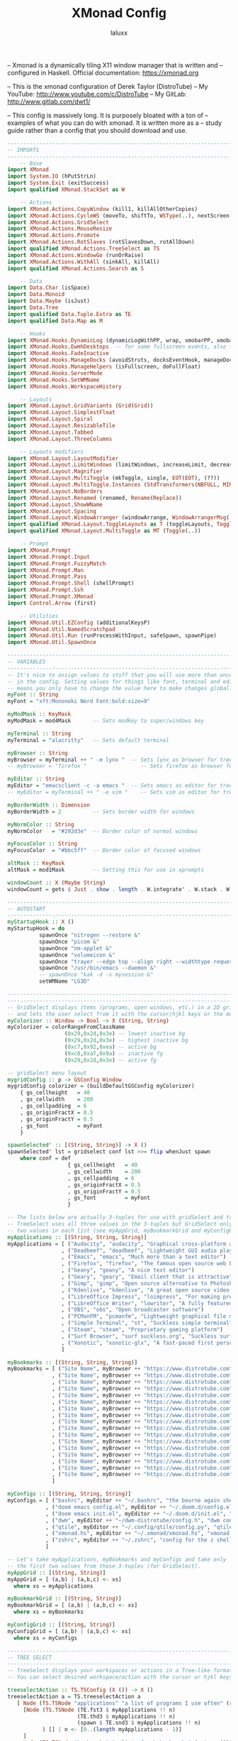 #+TITLE: XMonad Config
#+AUTHOR: laluxx
#+PROPERTY: header-args :tangle xmonad.hs
#+auto_tangle: t
#+STARTUP: showeverything


-- Xmonad is a dynamically tiling X11 window manager that is written and
-- configured in Haskell. Official documentation: https://xmonad.org

-- This is the xmonad configuration of Derek Taylor (DistroTube)
-- My YouTube: http://www.youtube.com/c/DistroTube
-- My GitLab:  http://www.gitlab.com/dwt1/

-- This config is massively long. It is purposely bloated with a ton of
-- examples of what you can do with xmonad. It is written more as a
-- study guide rather than a config that you should download and use.

#+begin_src haskell
------------------------------------------------------------------------
-- IMPORTS
------------------------------------------------------------------------
    -- Base
import XMonad
import System.IO (hPutStrLn)
import System.Exit (exitSuccess)
import qualified XMonad.StackSet as W

    -- Actions
import XMonad.Actions.CopyWindow (kill1, killAllOtherCopies)
import XMonad.Actions.CycleWS (moveTo, shiftTo, WSType(..), nextScreen, prevScreen)
import XMonad.Actions.GridSelect
import XMonad.Actions.MouseResize
import XMonad.Actions.Promote
import XMonad.Actions.RotSlaves (rotSlavesDown, rotAllDown)
import qualified XMonad.Actions.TreeSelect as TS
import XMonad.Actions.WindowGo (runOrRaise)
import XMonad.Actions.WithAll (sinkAll, killAll)
import qualified XMonad.Actions.Search as S

    -- Data
import Data.Char (isSpace)
import Data.Monoid
import Data.Maybe (isJust)
import Data.Tree
import qualified Data.Tuple.Extra as TE
import qualified Data.Map as M

    -- Hooks
import XMonad.Hooks.DynamicLog (dynamicLogWithPP, wrap, xmobarPP, xmobarColor, shorten, PP(..))
import XMonad.Hooks.EwmhDesktops  -- for some fullscreen events, also for xcomposite in obs.
import XMonad.Hooks.FadeInactive
import XMonad.Hooks.ManageDocks (avoidStruts, docksEventHook, manageDocks, ToggleStruts(..))
import XMonad.Hooks.ManageHelpers (isFullscreen, doFullFloat)
import XMonad.Hooks.ServerMode
import XMonad.Hooks.SetWMName
import XMonad.Hooks.WorkspaceHistory

    -- Layouts
import XMonad.Layout.GridVariants (Grid(Grid))
import XMonad.Layout.SimplestFloat
import XMonad.Layout.Spiral
import XMonad.Layout.ResizableTile
import XMonad.Layout.Tabbed
import XMonad.Layout.ThreeColumns

    -- Layouts modifiers
import XMonad.Layout.LayoutModifier
import XMonad.Layout.LimitWindows (limitWindows, increaseLimit, decreaseLimit)
import XMonad.Layout.Magnifier
import XMonad.Layout.MultiToggle (mkToggle, single, EOT(EOT), (??))
import XMonad.Layout.MultiToggle.Instances (StdTransformers(NBFULL, MIRROR, NOBORDERS))
import XMonad.Layout.NoBorders
import XMonad.Layout.Renamed (renamed, Rename(Replace))
import XMonad.Layout.ShowWName
import XMonad.Layout.Spacing
import XMonad.Layout.WindowArranger (windowArrange, WindowArrangerMsg(..))
import qualified XMonad.Layout.ToggleLayouts as T (toggleLayouts, ToggleLayout(Toggle))
import qualified XMonad.Layout.MultiToggle as MT (Toggle(..))

    -- Prompt
import XMonad.Prompt
import XMonad.Prompt.Input
import XMonad.Prompt.FuzzyMatch
import XMonad.Prompt.Man
import XMonad.Prompt.Pass
import XMonad.Prompt.Shell (shellPrompt)
import XMonad.Prompt.Ssh
import XMonad.Prompt.XMonad
import Control.Arrow (first)

    -- Utilities
import XMonad.Util.EZConfig (additionalKeysP)
import XMonad.Util.NamedScratchpad
import XMonad.Util.Run (runProcessWithInput, safeSpawn, spawnPipe)
import XMonad.Util.SpawnOnce

------------------------------------------------------------------------
-- VARIABLES
------------------------------------------------------------------------
-- It's nice to assign values to stuff that you will use more than once
-- in the config. Setting values for things like font, terminal and editor
-- means you only have to change the value here to make changes globally.
myFont :: String
myFont = "xft:Mononoki Nerd Font:bold:size=9"

myModMask :: KeyMask
myModMask = mod4Mask       -- Sets modkey to super/windows key

myTerminal :: String
myTerminal = "alacritty"   -- Sets default terminal

myBrowser :: String
myBrowser = myTerminal ++ " -e lynx "  -- Sets lynx as browser for tree select
-- myBrowser = "firefox "                 -- Sets firefox as browser for tree select

myEditor :: String
myEditor = "emacsclient -c -a emacs "  -- Sets emacs as editor for tree select
-- myEditor = myTerminal ++ " -e vim "    -- Sets vim as editor for tree select

myBorderWidth :: Dimension
myBorderWidth = 2          -- Sets border width for windows

myNormColor :: String
myNormColor   = "#292d3e"  -- Border color of normal windows

myFocusColor :: String
myFocusColor  = "#bbc5ff"  -- Border color of focused windows

altMask :: KeyMask
altMask = mod1Mask         -- Setting this for use in xprompts

windowCount :: X (Maybe String)
windowCount = gets $ Just . show . length . W.integrate' . W.stack . W.workspace . W.current . windowset

------------------------------------------------------------------------
-- AUTOSTART
------------------------------------------------------------------------
myStartupHook :: X ()
myStartupHook = do
          spawnOnce "nitrogen --restore &"
          spawnOnce "picom &"
          spawnOnce "nm-applet &"
          spawnOnce "volumeicon &"
          spawnOnce "trayer --edge top --align right --widthtype request --padding 6 --SetDockType true --SetPartialStrut true --expand true --monitor 1 --transparent true --alpha 0 --tint 0x292d3e --height 18 &"
          spawnOnce "/usr/bin/emacs --daemon &"
          -- spawnOnce "kak -d -s mysession &"
          setWMName "LG3D"

------------------------------------------------------------------------ -- GRID SELECT
------------------------------------------------------------------------
-- GridSelect displays items (programs, open windows, etc.) in a 2D grid
-- and lets the user select from it with the cursor/hjkl keys or the mouse.
myColorizer :: Window -> Bool -> X (String, String)
myColorizer = colorRangeFromClassName
                  (0x29,0x2d,0x3e) -- lowest inactive bg
                  (0x29,0x2d,0x3e) -- highest inactive bg
                  (0xc7,0x92,0xea) -- active bg
                  (0xc0,0xa7,0x9a) -- inactive fg
                  (0x29,0x2d,0x3e) -- active fg

-- gridSelect menu layout
mygridConfig :: p -> GSConfig Window
mygridConfig colorizer = (buildDefaultGSConfig myColorizer)
    { gs_cellheight   = 40
    , gs_cellwidth    = 200
    , gs_cellpadding  = 6
    , gs_originFractX = 0.5
    , gs_originFractY = 0.5
    , gs_font         = myFont
    }

spawnSelected' :: [(String, String)] -> X ()
spawnSelected' lst = gridselect conf lst >>= flip whenJust spawn
    where conf = def
                   { gs_cellheight   = 40
                   , gs_cellwidth    = 200
                   , gs_cellpadding  = 6
                   , gs_originFractX = 0.5
                   , gs_originFractY = 0.5
                   , gs_font         = myFont
                   }

-- The lists below are actually 3-tuples for use with gridSelect and treeSelect.
-- TreeSelect uses all three values in the 3-tuples but GridSelect only needs first
-- two values in each list (see myAppGrid, myBookmarkGrid and myConfigGrid below).
myApplications :: [(String, String, String)]
myApplications = [ ("Audacity", "audacity", "Graphical cross-platform audio eidtor")
                 , ("Deadbeef", "deadbeef", "Lightweight GUI audio player")
                 , ("Emacs", "emacs", "Much more than a text editor")
                 , ("Firefox", "firefox", "The famous open source web browser")
                 , ("Geany", "geany", "A nice text editor")
                 , ("Geary", "geary", "Email client that is attractive")
                 , ("Gimp", "gimp", "Open source alternative to Photoshop")
                 , ("Kdenlive", "kdenlive", "A great open source video editor")
                 , ("LibreOffice Impress", "loimpress", "For making presentations")
                 , ("LibreOffice Writer", "lowriter", "A fully featured word processor")
                 , ("OBS", "obs", "Open broadcaster software")
                 , ("PCManFM", "pcmanfm", "Lightweight graphical file manager")
                 , ("Simple Terminal", "st", "Suckless simple terminal")
                 , ("Steam", "steam", "Proprietary gaming platform")
                 , ("Surf Browser", "surf suckless.org", "Suckless surf web browser")
                 , ("Xonotic", "xonotic-glx", "A fast-paced first person shooter")
                 ]

myBookmarks :: [(String, String, String)]
myBookmarks = [ ("Site Name", myBrowser ++ "https://www.distrotube.com", "Official website for DistroTube")
              , ("Site Name", myBrowser ++ "https://www.distrotube.com", "Official website for DistroTube")
              , ("Site Name", myBrowser ++ "https://www.distrotube.com", "Official website for DistroTube")
              , ("Site Name", myBrowser ++ "https://www.distrotube.com", "Official website for DistroTube")
              , ("Site Name", myBrowser ++ "https://www.distrotube.com", "Official website for DistroTube")
              , ("Site Name", myBrowser ++ "https://www.distrotube.com", "Official website for DistroTube")
              , ("Site Name", myBrowser ++ "https://www.distrotube.com", "Official website for DistroTube")
              , ("Site Name", myBrowser ++ "https://www.distrotube.com", "Official website for DistroTube")
              , ("Site Name", myBrowser ++ "https://www.distrotube.com", "Official website for DistroTube")
              , ("Site Name", myBrowser ++ "https://www.distrotube.com", "Official website for DistroTube")
              , ("Site Name", myBrowser ++ "https://www.distrotube.com", "Official website for DistroTube")
              , ("Site Name", myBrowser ++ "https://www.distrotube.com", "Official website for DistroTube")
              , ("Site Name", myBrowser ++ "https://www.distrotube.com", "Official website for DistroTube")
              , ("Site Name", myBrowser ++ "https://www.distrotube.com", "Official website for DistroTube")
              , ("Site Name", myBrowser ++ "https://www.distrotube.com", "Official website for DistroTube")
              , ("Site Name", myBrowser ++ "https://www.distrotube.com", "Official website for DistroTube")
              , ("Site Name", myBrowser ++ "https://www.distrotube.com", "Official website for DistroTube")
              ]

myConfigs :: [(String, String, String)]
myConfigs = [ ("bashrc", myEditor ++ "~/.bashrc", "the bourne again shell")
            , ("doom emacs config.el", myEditor ++ "~/.doom.d/config.el", "doom emacs config")
            , ("doom emacs init.el", myEditor ++ "~/.doom.d/init.el", "doom emacs init")
            , ("dwm", myEditor ++ "~/dwm-distrotube/config.h", "dwm config file")
            , ("qtile", myEditor ++ "~/.config/qtile/config.py", "qtile config")
            , ("xmonad.hs", myEditor ++ "~/.xmonad/xmonad.hs", "xmonad config")
            , ("zshrc", myEditor ++ "~/.zshrc", "config for the z shell")
            ]

-- Let's take myApplications, myBookmarks and myConfigs and take only
-- the first two values from those 3-tuples (for GridSelect).
myAppGrid :: [(String, String)]
myAppGrid = [ (a,b) | (a,b,c) <- xs]
  where xs = myApplications

myBookmarkGrid :: [(String, String)]
myBookmarkGrid = [ (a,b) | (a,b,c) <- xs]
  where xs = myBookmarks

myConfigGrid :: [(String, String)]
myConfigGrid = [ (a,b) | (a,b,c) <- xs]
  where xs = myConfigs

------------------------------------------------------------------------
-- TREE SELECT
------------------------------------------------------------------------
-- TreeSelect displays your workspaces or actions in a Tree-like format.
-- You can select desired workspace/action with the cursor or hjkl keys.

treeselectAction :: TS.TSConfig (X ()) -> X ()
treeselectAction a = TS.treeselectAction a
   [ Node (TS.TSNode "applications" "a list of programs I use often" (return ()))
     [Node (TS.TSNode (TE.fst3 $ myApplications !! n)
                      (TE.thd3 $ myApplications !! n)
                      (spawn $ TE.snd3 $ myApplications !! n)
           ) [] | n <- [0..(length myApplications - 1)]
     ]
   , Node (TS.TSNode "bookmarks" "a list of web bookmarks" (return ()))
     [Node (TS.TSNode(TE.fst3 $ myBookmarks !! n)
                     (TE.thd3 $ myBookmarks !! n)
                     (spawn $ TE.snd3 $ myBookmarks !! n)
           ) [] | n <- [0..(length myBookmarks - 1)]
     ]
   , Node (TS.TSNode "config files" "config files that edit often" (return ()))
     [Node (TS.TSNode (TE.fst3 $ myConfigs !! n)
                      (TE.thd3 $ myConfigs !! n)
                      (spawn $ TE.snd3 $ myConfigs !! n)
           ) [] | n <- [0..(length myConfigs - 1)]
     ]
   ]

-- Configuration options for treeSelect
tsDefaultConfig :: TS.TSConfig a
tsDefaultConfig = TS.TSConfig { TS.ts_hidechildren = True
                              , TS.ts_background   = 0xdd292d3e
                              , TS.ts_font         = myFont
                              , TS.ts_node         = (0xffd0d0d0, 0xff202331)
                              , TS.ts_nodealt      = (0xffd0d0d0, 0xff292d3e)
                              , TS.ts_highlight    = (0xffffffff, 0xff755999)
                              , TS.ts_extra        = 0xffd0d0d0
                              , TS.ts_node_width   = 200
                              , TS.ts_node_height  = 20
                              , TS.ts_originX      = 0
                              , TS.ts_originY      = 0
                              , TS.ts_indent       = 80
                              , TS.ts_navigate     = myTreeNavigation
                              }

-- Keybindings for treeSelect menus. Use h-j-k-l to navigate.
-- Use 'o' and 'i' to move forward/back in the workspace history.
-- Single KEY's are for top-level nodes. SUPER+KEY are for the
-- second-level nodes. SUPER+ALT+KEY are third-level nodes.
myTreeNavigation = M.fromList
    [ ((0, xK_Escape),   TS.cancel)
    , ((0, xK_Return),   TS.select)
    , ((0, xK_space),    TS.select)
    , ((0, xK_Up),       TS.movePrev)
    , ((0, xK_Down),     TS.moveNext)
    , ((0, xK_Left),     TS.moveParent)
    , ((0, xK_Right),    TS.moveChild)
    , ((0, xK_k),        TS.movePrev)
    , ((0, xK_j),        TS.moveNext)
    , ((0, xK_h),        TS.moveParent)
    , ((0, xK_l),        TS.moveChild)
    , ((0, xK_o),        TS.moveHistBack)
    , ((0, xK_i),        TS.moveHistForward)
    , ((0, xK_d),        TS.moveTo ["dev"])
    , ((0, xK_g),        TS.moveTo ["graphics"])
    , ((0, xK_m),        TS.moveTo ["music"])
    , ((0, xK_v),        TS.moveTo ["video"])
    , ((0, xK_w),        TS.moveTo ["web"])
    , ((mod4Mask, xK_b), TS.moveTo ["web", "browser"])
    , ((mod4Mask, xK_c), TS.moveTo ["web", "chat"])
    , ((mod4Mask, xK_m), TS.moveTo ["web", "email"])
    , ((mod4Mask, xK_r), TS.moveTo ["web", "rss"])
    , ((mod4Mask, xK_w), TS.moveTo ["web", "web conference"])
    , ((mod4Mask, xK_d), TS.moveTo ["dev", "docs"])
    , ((mod4Mask, xK_e), TS.moveTo ["dev", "emacs"])
    , ((mod4Mask, xK_f), TS.moveTo ["dev", "files"])
    , ((mod4Mask, xK_p), TS.moveTo ["dev", "programming"])
    , ((mod4Mask, xK_t), TS.moveTo ["dev", "terminal"])
    , ((mod4Mask, xK_z), TS.moveTo ["dev", "virtualization"])
    , ((mod4Mask, xK_g), TS.moveTo ["graphics", "gimp"])
    , ((mod4Mask, xK_i), TS.moveTo ["graphics", "image viewer"])
    , ((mod4Mask, xK_a), TS.moveTo ["music", "audio editor"])
    , ((mod4Mask, xK_u), TS.moveTo ["music", "music player"])
    , ((mod4Mask, xK_o), TS.moveTo ["video", "obs"])
    , ((mod4Mask, xK_v), TS.moveTo ["video", "video player"])
    , ((mod4Mask, xK_k), TS.moveTo ["video", "kdenlive"])
    , ((mod4Mask .|. altMask, xK_h), TS.moveTo ["dev", "programming", "haskell"])
    , ((mod4Mask .|. altMask, xK_p), TS.moveTo ["dev", "programming", "python"])
    , ((mod4Mask .|. altMask, xK_s), TS.moveTo ["dev", "programming", "shell"])
    ]

------------------------------------------------------------------------
-- XPROMPT SETTINGS
------------------------------------------------------------------------
dtXPConfig :: XPConfig
dtXPConfig = def
      { font                = myFont
      , bgColor             = "#292d3e"
      , fgColor             = "#d0d0d0"
      , bgHLight            = "#c792ea"
      , fgHLight            = "#000000"
      , borderColor         = "#535974"
      , promptBorderWidth   = 0
      , promptKeymap        = dtXPKeymap
      , position            = Top
--    , position            = CenteredAt { xpCenterY = 0.3, xpWidth = 0.3 }
      , height              = 20
      , historySize         = 256
      , historyFilter       = id
      , defaultText         = []
      , autoComplete        = Just 100000  -- set Just 100000 for .1 sec
      , showCompletionOnTab = False
      -- , searchPredicate     = isPrefixOf
      , searchPredicate     = fuzzyMatch
      , alwaysHighlight     = True
      , maxComplRows        = Nothing      -- set to Just 5 for 5 rows
      }

-- The same config above minus the autocomplete feature which is annoying
-- on certain Xprompts, like the search engine prompts.
dtXPConfig' :: XPConfig
dtXPConfig' = dtXPConfig
      { autoComplete        = Nothing
      }

-- A list of all of the standard Xmonad prompts and a key press assigned to them.
-- These are used in conjunction with keybinding I set later in the config.
promptList :: [(String, XPConfig -> X ())]
promptList = [ ("m", manPrompt)          -- manpages prompt
             , ("p", passPrompt)         -- get passwords (requires 'pass')
             , ("g", passGeneratePrompt) -- generate passwords (requires 'pass')
             , ("r", passRemovePrompt)   -- remove passwords (requires 'pass')
             , ("s", sshPrompt)          -- ssh prompt
             , ("x", xmonadPrompt)       -- xmonad prompt
             ]

-- Same as the above list except this is for my custom prompts.
promptList' :: [(String, XPConfig -> String -> X (), String)]
promptList' = [ ("c", calcPrompt, "qalc")         -- requires qalculate-gtk
              ]

------------------------------------------------------------------------
-- CUSTOM PROMPTS
------------------------------------------------------------------------
-- calcPrompt requires a cli calculator called qalcualte-gtk.
-- You could use this as a template for other custom prompts that
-- use command line programs that return a single line of output.
calcPrompt :: XPConfig -> String -> X ()
calcPrompt c ans =
    inputPrompt c (trim ans) ?+ \input ->
        liftIO(runProcessWithInput "qalc" [input] "") >>= calcPrompt c
    where
        trim  = f . f
            where f = reverse . dropWhile isSpace

------------------------------------------------------------------------
-- XPROMPT KEYMAP (emacs-like key bindings for xprompts)
------------------------------------------------------------------------
dtXPKeymap :: M.Map (KeyMask,KeySym) (XP ())
dtXPKeymap = M.fromList $
     map (first $ (,) controlMask)   -- control + <key>
     [ (xK_z, killBefore)            -- kill line backwards
     , (xK_k, killAfter)             -- kill line forwards
     , (xK_a, startOfLine)           -- move to the beginning of the line
     , (xK_e, endOfLine)             -- move to the end of the line
     , (xK_m, deleteString Next)     -- delete a character foward
     , (xK_b, moveCursor Prev)       -- move cursor forward
     , (xK_f, moveCursor Next)       -- move cursor backward
     , (xK_BackSpace, killWord Prev) -- kill the previous word
     , (xK_y, pasteString)           -- paste a string
     , (xK_g, quit)                  -- quit out of prompt
     , (xK_bracketleft, quit)
     ]
     ++
     map (first $ (,) altMask)       -- meta key + <key>
     [ (xK_BackSpace, killWord Prev) -- kill the prev word
     , (xK_f, moveWord Next)         -- move a word forward
     , (xK_b, moveWord Prev)         -- move a word backward
     , (xK_d, killWord Next)         -- kill the next word
     , (xK_n, moveHistory W.focusUp')   -- move up thru history
     , (xK_p, moveHistory W.focusDown') -- move down thru history
     ]
     ++
     map (first $ (,) 0) -- <key>
     [ (xK_Return, setSuccess True >> setDone True)
     , (xK_KP_Enter, setSuccess True >> setDone True)
     , (xK_BackSpace, deleteString Prev)
     , (xK_Delete, deleteString Next)
     , (xK_Left, moveCursor Prev)
     , (xK_Right, moveCursor Next)
     , (xK_Home, startOfLine)
     , (xK_End, endOfLine)
     , (xK_Down, moveHistory W.focusUp')
     , (xK_Up, moveHistory W.focusDown')
     , (xK_Escape, quit)
     ]

------------------------------------------------------------------------
-- SEARCH ENGINES
------------------------------------------------------------------------
-- Xmonad has several search engines available to use located in
-- XMonad.Actions.Search. Additionally, you can add other search engines
-- such as those listed below.
archwiki, ebay, news, reddit, urban :: S.SearchEngine

archwiki = S.searchEngine "archwiki" "https://wiki.archlinux.org/index.php?search="
ebay     = S.searchEngine "ebay" "https://www.ebay.com/sch/i.html?_nkw="
news     = S.searchEngine "news" "https://news.google.com/search?q="
reddit   = S.searchEngine "reddit" "https://www.reddit.com/search/?q="
urban    = S.searchEngine "urban" "https://www.urbandictionary.com/define.php?term="

-- This is the list of search engines that I want to use. Some are from
-- XMonad.Actions.Search, and some are the ones that I added above.
searchList :: [(String, S.SearchEngine)]
searchList = [ ("a", archwiki)
             , ("d", S.duckduckgo)
             , ("e", ebay)
             , ("g", S.google)
             , ("h", S.hoogle)
             , ("i", S.images)
             , ("n", news)
             , ("r", reddit)
             , ("s", S.stackage)
             , ("t", S.thesaurus)
             , ("v", S.vocabulary)
             , ("b", S.wayback)
             , ("u", urban)
             , ("w", S.wikipedia)
             , ("y", S.youtube)
             , ("z", S.amazon)
             ]


------------------------------------------------------------------------
-- WORKSPACES
------------------------------------------------------------------------
-- My workspaces are clickable meaning that the mouse can be used to switch
-- workspaces. This requires xdotool. You need to use UnsafeStdInReader instead
-- of simply StdInReader in xmobar config so you can pass actions to it.

{- Commented out clickable xmobar workspaces to use TreeSelect workspaces.

xmobarEscape :: String -> String
xmobarEscape = concatMap doubleLts
  where
        doubleLts '<' = "<<"
        doubleLts x   = [x]

myWorkspaces :: [String]
myWorkspaces = clickable . map xmobarEscape
               $ ["dev", "www", "sys", "doc", "vbox", "chat", "mus", "vid", "gfx"]
  where
        clickable l = [ "<action=xdotool key super+" ++ show n ++ ">" ++ ws ++ "</action>" |
                      (i,ws) <- zip [1..9] l,
                      let n = i ]

End of comment -}

-- TreeSelect workspaces
myWorkspaces :: Forest String
myWorkspaces = [ Node "dev"
                   [ Node "terminal" []
                   , Node "emacs" []
                   , Node "docs" []
                   , Node "files" []
                   , Node "programming"
                     [ Node "haskell" []
                     , Node "python" []
                     , Node "shell" []
                     ]
                   , Node "virtualization" []
                   ]
               , Node "web"
                   [ Node "browser" []
                   , Node "chat" []
                   , Node "email" []
                   , Node "rss" []
                   , Node "web conference" []
                   ]
               , Node "graphics"
                   [ Node "gimp" []
                   , Node "image viewer" []
                   ]
              , Node "music"
                   [ Node "audio editor" []
                   , Node "music player" []
                   ]
               , Node "video"
                   [ Node "obs" []
                   , Node "kdenlive" []
                   , Node "video player" []
                   ]
               ]

------------------------------------------------------------------------
-- MANAGEHOOK
------------------------------------------------------------------------
-- Sets some rules for certain programs. Examples include forcing certain
-- programs to always float, or to always appear on a certain workspace.
-- Forcing programs to a certain workspace with a doShift requires xdotool
-- if you are using clickable workspaces. You need the className or title
-- of the program. Use xprop to get this info.

myManageHook :: XMonad.Query (Data.Monoid.Endo WindowSet)
myManageHook = composeAll
     -- using 'doShift ( myWorkspaces !! 7)' sends program to workspace 8!
     -- I'm doing it this way because otherwise I would have to write out
     -- the full name of my clickable workspaces, which would look like:
     -- doShift "<action xdotool super+8>gfx</action>"
     [ className =? "obs"     --> doShift ( "video.obs" )
     , title =? "firefox"     --> doShift ( "web.browser" )
     , title =? "qutebrowser" --> doShift ( "web.browser" )
     , className =? "mpv"     --> doShift ( "video.movie player" )
     , className =? "vlc"     --> doShift ( "video.movie player" )
     , className =? "Gimp"    --> doShift ( "graphics.gimp")
     , className =? "Gimp"    --> doFloat
     , title =? "Oracle VM VirtualBox Manager"     --> doFloat
     , className =? "VirtualBox Manager" --> doShift  ( "dev.virtualization" )
     , (className =? "firefox" <&&> resource =? "Dialog") --> doFloat  -- Float Firefox Dialog
     ] <+> namedScratchpadManageHook myScratchPads

------------------------------------------------------------------------
-- LOGHOOK
------------------------------------------------------------------------
-- Sets opacity for inactive (unfocused) windows. I prefer to not use
-- this feature so I've set opacity to 1.0. If you want opacity, set
-- this to a value of less than 1 (such as 0.9 for 90% opacity).
myLogHook :: X ()
myLogHook = fadeInactiveLogHook fadeAmount
    where fadeAmount = 1.0

------------------------------------------------------------------------
-- LAYOUTS
------------------------------------------------------------------------
-- Makes setting the spacingRaw simpler to write. The spacingRaw
-- module adds a configurable amount of space around windows.
mySpacing :: Integer -> l a -> XMonad.Layout.LayoutModifier.ModifiedLayout Spacing l a
mySpacing i = spacingRaw False (Border i i i i) True (Border i i i i) True

-- Below is a variation of the above except no borders are applied
-- if fewer than two windows. So a single window has no gaps.
mySpacing' :: Integer -> l a -> XMonad.Layout.LayoutModifier.ModifiedLayout Spacing l a
mySpacing' i = spacingRaw True (Border i i i i) True (Border i i i i) True

-- Defining a bunch of layouts, many that I don't use.
tall     = renamed [Replace "tall"]
           $ limitWindows 12
           $ mySpacing 8
           $ ResizableTall 1 (3/100) (1/2) []
magnify  = renamed [Replace "magnify"]
           $ magnifier
           $ limitWindows 12
           $ mySpacing 8
           $ ResizableTall 1 (3/100) (1/2) []
monocle  = renamed [Replace "monocle"]
           $ limitWindows 20 Full
floats   = renamed [Replace "floats"]
           $ limitWindows 20 simplestFloat
grid     = renamed [Replace "grid"]
           $ limitWindows 12
           $ mySpacing 8
           $ mkToggle (single MIRROR)
           $ Grid (16/10)
spirals  = renamed [Replace "spirals"]
           $ mySpacing' 8
           $ spiral (6/7)
threeCol = renamed [Replace "threeCol"]
           $ limitWindows 7
           $ mySpacing' 4
           $ ThreeCol 1 (3/100) (1/2)
threeRow = renamed [Replace "threeRow"]
           $ limitWindows 7
           $ mySpacing' 4
           -- Mirror takes a layout and rotates it by 90 degrees.
           -- So we are applying Mirror to the ThreeCol layout.
           $ Mirror
           $ ThreeCol 1 (3/100) (1/2)
tabs     = renamed [Replace "tabs"]
           -- I cannot add spacing to this layout because it will
           -- add spacing between window and tabs which looks bad.
           $ tabbed shrinkText myTabConfig
  where
    myTabConfig = def { fontName            = "xft:Mononoki Nerd Font:regular:pixelsize=11"
                      , activeColor         = "#292d3e"
                      , inactiveColor       = "#3e445e"
                      , activeBorderColor   = "#292d3e"
                      , inactiveBorderColor = "#292d3e"
                      , activeTextColor     = "#ffffff"
                      , inactiveTextColor   = "#d0d0d0"
                      }

-- Theme for showWName which prints current workspace when you change workspaces.
myShowWNameTheme :: SWNConfig
myShowWNameTheme = def
    { swn_font              = "xft:Sans:bold:size=60"
    , swn_fade              = 1.0
    , swn_bgcolor           = "#000000"
    , swn_color             = "#FFFFFF"
    }

-- The layout hook
myLayoutHook = avoidStruts $ mouseResize $ windowArrange $ T.toggleLayouts floats $
               mkToggle (NBFULL ?? NOBORDERS ?? EOT) myDefaultLayout
             where
               -- I've commented out the layouts I don't use.
               myDefaultLayout =     tall
                                 ||| magnify
                                 ||| noBorders monocle
                                 ||| floats
                                 -- ||| grid
                                 ||| noBorders tabs
                                 -- ||| spirals
                                 -- ||| threeCol
                                 -- ||| threeRow

------------------------------------------------------------------------
-- SCRATCHPADS
------------------------------------------------------------------------
-- Allows to have several floating scratchpads running different applications.
-- Import Util.NamedScratchpad.  Bind a key to namedScratchpadSpawnAction.
myScratchPads :: [NamedScratchpad]
myScratchPads = [ NS "terminal" spawnTerm findTerm manageTerm
                , NS "mocp" spawnMocp findMocp manageMocp
                ]
  where
    spawnTerm  = myTerminal ++ " -n scratchpad"
    findTerm   = resource =? "scratchpad"
    manageTerm = customFloating $ W.RationalRect l t w h
               where
                 h = 0.9
                 w = 0.9
                 t = 0.95 -h
                 l = 0.95 -w
    spawnMocp  = myTerminal ++ " -n mocp 'mocp'"
    findMocp   = resource =? "mocp"
    manageMocp = customFloating $ W.RationalRect l t w h
               where
                 h = 0.9
                 w = 0.9
                 t = 0.95 -h
                 l = 0.95 -w

------------------------------------------------------------------------
-- KEYBINDINGS
------------------------------------------------------------------------
-- I am using the Xmonad.Util.EZConfig module which allows keybindings
-- to be written in simpler, emacs-like format.
myKeys :: [(String, X ())]
myKeys =
    -- Xmonad
        [ ("M-C-r", spawn "xmonad --recompile")      -- Recompiles xmonad
        , ("M-S-r", spawn "xmonad --restart")        -- Restarts xmonad
        , ("M-S-q", io exitSuccess)                  -- Quits xmonad

    -- Open my preferred terminal
        , ("M-<Return>", spawn myTerminal)

    -- Run Prompt
        , ("M-S-<Return>", shellPrompt dtXPConfig)   -- Shell Prompt

    -- Windows
        , ("M-S-c", kill1)                           -- Kill the currently focused client
        , ("M-S-a", killAll)                         -- Kill all windows on current workspace

    -- Floating windows
        , ("M-f", sendMessage (T.Toggle "floats"))       -- Toggles my 'floats' layout
        , ("M-<Delete>", withFocused $ windows . W.sink) -- Push floating window back to tile
        , ("M-S-<Delete>", sinkAll)                      -- Push ALL floating windows to tile

    -- Grid Select (CTRL-g followed by a key)
        , ("C-g g", spawnSelected' myAppGrid)                 -- grid select favorite apps
        , ("C-g m", spawnSelected' myBookmarkGrid)            -- grid select some bookmarks
        , ("C-g c", spawnSelected' myConfigGrid)              -- grid select useful config files
        , ("C-g t", goToSelected $ mygridConfig myColorizer)  -- goto selected window
        , ("C-g b", bringSelected $ mygridConfig myColorizer) -- bring selected window

    -- Tree Select/
        -- tree select actions menu
        , ("C-t a", treeselectAction tsDefaultConfig)
        -- tree select workspaces menu
        , ("C-t t", TS.treeselectWorkspace tsDefaultConfig myWorkspaces W.greedyView)
        -- tree select choose workspace to send window
        , ("C-t g", TS.treeselectWorkspace tsDefaultConfig myWorkspaces W.shift)

    -- Windows navigation
        , ("M-m", windows W.focusMaster)     -- Move focus to the master window
        , ("M-j", windows W.focusDown)       -- Move focus to the next window
        , ("M-k", windows W.focusUp)         -- Move focus to the prev window
        --, ("M-S-m", windows W.swapMaster)    -- Swap the focused window and the master window
        , ("M-S-j", windows W.swapDown)      -- Swap focused window with next window
        , ("M-S-k", windows W.swapUp)        -- Swap focused window with prev window
        , ("M-<Backspace>", promote)         -- Moves focused window to master, others maintain order
        , ("M1-S-<Tab>", rotSlavesDown)      -- Rotate all windows except master and keep focus in place
        , ("M1-C-<Tab>", rotAllDown)         -- Rotate all the windows in the current stack
        --, ("M-S-s", windows copyToAll)
        , ("M-C-s", killAllOtherCopies)

        -- Layouts
        , ("M-<Tab>", sendMessage NextLayout)                -- Switch to next layout
        , ("M-C-M1-<Up>", sendMessage Arrange)
        , ("M-C-M1-<Down>", sendMessage DeArrange)
        , ("M-<Space>", sendMessage (MT.Toggle NBFULL) >> sendMessage ToggleStruts) -- Toggles noborder/full
        , ("M-S-<Space>", sendMessage ToggleStruts)         -- Toggles struts
        , ("M-S-n", sendMessage $ MT.Toggle NOBORDERS)      -- Toggles noborder
        , ("M-<KP_Multiply>", sendMessage (IncMasterN 1))   -- Increase number of clients in master pane
        , ("M-<KP_Divide>", sendMessage (IncMasterN (-1)))  -- Decrease number of clients in master pane
        , ("M-S-<KP_Multiply>", increaseLimit)              -- Increase number of windows
        , ("M-S-<KP_Divide>", decreaseLimit)                -- Decrease number of windows

        , ("M-h", sendMessage Shrink)                       -- Shrink horiz window width
        , ("M-l", sendMessage Expand)                       -- Expand horiz window width
        , ("M-C-j", sendMessage MirrorShrink)               -- Shrink vert window width
        , ("M-C-k", sendMessage MirrorExpand)               -- Exoand vert window width

    -- Workspaces
        , ("M-.", nextScreen)  -- Switch focus to next monitor
        , ("M-,", prevScreen)  -- Switch focus to prev monitor
        , ("M-S-<KP_Add>", shiftTo Next nonNSP >> moveTo Next nonNSP)       -- Shifts focused window to next ws
        , ("M-S-<KP_Subtract>", shiftTo Prev nonNSP >> moveTo Prev nonNSP)  -- Shifts focused window to prev ws

    -- Scratchpads
        , ("M-C-<Return>", namedScratchpadAction myScratchPads "terminal")
        , ("M-C-c", namedScratchpadAction myScratchPads "mocp")

    -- Controls for mocp music player.
        , ("M-u p", spawn "mocp --play")
        , ("M-u l", spawn "mocp --next")
        , ("M-u h", spawn "mocp --previous")
        , ("M-u <Space>", spawn "mocp --toggle-pause")

    -- Emacs (CTRL-e followed by a key)
        , ("C-e e", spawn "emacsclient -c -a ''")                            -- start emacs
        , ("C-e b", spawn "emacsclient -c -a '' --eval '(ibuffer)'")         -- list emacs buffers
        , ("C-e d", spawn "emacsclient -c -a '' --eval '(dired nil)'")       -- dired emacs file manager
        , ("C-e m", spawn "emacsclient -c -a '' --eval '(mu4e)'")            -- mu4e emacs email client
        , ("C-e n", spawn "emacsclient -c -a '' --eval '(elfeed)'")          -- elfeed emacs rss client
        , ("C-e s", spawn "emacsclient -c -a '' --eval '(eshell)'")          -- eshell within emacs
        , ("C-e t", spawn "emacsclient -c -a '' --eval '(+vterm/here nil)'") -- eshell within emacs
        -- emms is an emacs audio player. I set it to auto start playing in a specific directory.
        , ("C-e a", spawn "emacsclient -c -a '' --eval '(emms)' --eval '(emms-play-directory-tree \"~/Music/Non-Classical/70s-80s/\")'")

    --- My Applications (Super+Alt+Key)
        , ("M-M1-a", spawn (myTerminal ++ " -e ncpamixer"))
        , ("M-M1-b", spawn "surf www.youtube.com/c/DistroTube/")
        , ("M-M1-e", spawn (myTerminal ++ " -e neomutt"))
        , ("M-M1-f", spawn (myTerminal ++ " -e sh ./.config/vifm/scripts/vifmrun"))
        , ("M-M1-i", spawn (myTerminal ++ " -e irssi"))
        , ("M-M1-j", spawn (myTerminal ++ " -e joplin"))
        , ("M-M1-l", spawn (myTerminal ++ " -e lynx -cfg=~/.lynx/lynx.cfg -lss=~/.lynx/lynx.lss gopher://distro.tube"))
        , ("M-M1-m", spawn (myTerminal ++ " -e mocp"))
        , ("M-M1-n", spawn (myTerminal ++ " -e newsboat"))
        , ("M-M1-p", spawn (myTerminal ++ " -e pianobar"))
        , ("M-M1-r", spawn (myTerminal ++ " -e rtv"))
        , ("M-M1-t", spawn (myTerminal ++ " -e toot curses"))
        , ("M-M1-w", spawn (myTerminal ++ " -e wopr report.xml"))
        , ("M-M1-y", spawn (myTerminal ++ " -e youtube-viewer"))

    -- Multimedia Keys
        , ("<XF86AudioPlay>", spawn "cmus toggle")
        , ("<XF86AudioPrev>", spawn "cmus prev")
        , ("<XF86AudioNext>", spawn "cmus next")
        -- , ("<XF86AudioMute>",   spawn "amixer set Master toggle")  -- Bug prevents it from toggling correctly in 12.04.
        , ("<XF86AudioLowerVolume>", spawn "amixer set Master 5%- unmute")
        , ("<XF86AudioRaiseVolume>", spawn "amixer set Master 5%+ unmute")
        , ("<XF86HomePage>", spawn "firefox")
        , ("<XF86Search>", safeSpawn "firefox" ["https://www.google.com/"])
        , ("<XF86Mail>", runOrRaise "geary" (resource =? "thunderbird"))
        , ("<XF86Calculator>", runOrRaise "gcalctool" (resource =? "gcalctool"))
        , ("<XF86Eject>", spawn "toggleeject")
        , ("<Print>", spawn "scrotd 0")
        ]
        -- Appending search engine prompts to keybindings list.
        -- Look at "search engines" section of this config for values for "k".
        ++ [("M-s " ++ k, S.promptSearch dtXPConfig' f) | (k,f) <- searchList ]
        ++ [("M-S-s " ++ k, S.selectSearch f) | (k,f) <- searchList ]
        -- Appending some extra xprompts to keybindings list.
        -- Look at "xprompt settings" section this of config for values for "k".
        ++ [("M-p " ++ k, f dtXPConfig') | (k,f) <- promptList ]
        ++ [("M-p " ++ k, f dtXPConfig' g) | (k,f,g) <- promptList' ]
        -- The following lines are needed for named scratchpads.
          where nonNSP          = WSIs (return (\ws -> W.tag ws /= "nsp"))
                nonEmptyNonNSP  = WSIs (return (\ws -> isJust (W.stack ws) && W.tag ws /= "nsp"))

------------------------------------------------------------------------
-- MAIN
------------------------------------------------------------------------
main :: IO ()
main = do
    -- Launching three instances of xmobar on their monitors.
    xmproc0 <- spawnPipe "xmobar -x 0 ~/.config/xmobar/xmobarrc0"
    xmproc1 <- spawnPipe "xmobar -x 1 ~/.config/xmobar/xmobarrc2"
    xmproc2 <- spawnPipe "xmobar -x 2 ~/.config/xmobar/xmobarrc1"
    -- the xmonad, ya know...what the WM is named after!
    xmonad $ ewmh def
        { manageHook = ( isFullscreen --> doFullFloat ) <+> myManageHook <+> manageDocks
        -- Run xmonad commands from command line with "xmonadctl command". Commands include:
        -- shrink, expand, next-layout, default-layout, restart-wm, xterm, kill, refresh, run,
        -- focus-up, focus-down, swap-up, swap-down, swap-master, sink, quit-wm. You can run
        -- "xmonadctl 0" to generate full list of commands written to ~/.xsession-errors.
        , handleEventHook    = serverModeEventHookCmd
                               <+> serverModeEventHook
                               <+> serverModeEventHookF "XMONAD_PRINT" (io . putStrLn)
                               <+> docksEventHook
        , modMask            = myModMask
        , terminal           = myTerminal
        , startupHook        = myStartupHook
        , layoutHook         = showWName' myShowWNameTheme myLayoutHook
        , workspaces         = TS.toWorkspaces myWorkspaces
        , borderWidth        = myBorderWidth
        , normalBorderColor  = myNormColor
        , focusedBorderColor = myFocusColor
        , logHook = workspaceHistoryHook <+> myLogHook <+> dynamicLogWithPP xmobarPP
                        { ppOutput = \x -> hPutStrLn xmproc0 x  >> hPutStrLn xmproc1 x  >> hPutStrLn xmproc2 x
                        , ppCurrent = xmobarColor "#c3e88d" "" . wrap "[" "]" -- Current workspace in xmobar
                        , ppVisible = xmobarColor "#c3e88d" ""                -- Visible but not current workspace
                        , ppHidden = xmobarColor "#82AAFF" "" . wrap "*" ""   -- Hidden workspaces in xmobar
                        -- , ppHiddenNoWindows = xmobarColor "#F07178" ""        -- Hidden workspaces (no windows)
                        , ppHiddenNoWindows= \( _ ) -> ""       -- Only shows visible workspaces. Useful for TreeSelect.
                        , ppTitle = xmobarColor "#d0d0d0" "" . shorten 60     -- Title of active window in xmobar
                        , ppSep =  "<fc=#666666> | </fc>"                     -- Separators in xmobar
                        , ppUrgent = xmobarColor "#C45500" "" . wrap "!" "!"  -- Urgent workspace
                        , ppExtras  = [windowCount]                           -- # of windows current workspace
                        , ppOrder  = \(ws:l:t:ex) -> [ws,l]++ex++[t]
                        }
        } `additionalKeysP` myKeys
#+end_src
